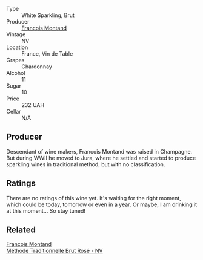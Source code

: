 #+attr_html: :class wine-main-image
[[file:/images/63/b268f0-8b34-4d58-8dba-6302b9f2dbb4/2021-09-26-13-59-05-748C600F-92FF-4B4B-8332-073E71AFE82B-1-105-c.webp]]

- Type :: White Sparkling, Brut
- Producer :: [[barberry:/producers/8dbf4cd8-424c-4bd1-8d47-b38a6a5b07b3][Francois Montand]]
- Vintage :: NV
- Location :: France, Vin de Table
- Grapes :: Chardonnay
- Alcohol :: 11
- Sugar :: 10
- Price :: 232 UAH
- Cellar :: N/A

** Producer

Descendant of wine makers, Francois Montand was raised in Champagne. But during WWII he moved to Jura, where he settled and started to produce sparkling wines in traditional method, but with no classification.

** Ratings

There are no ratings of this wine yet. It's waiting for the right moment, which could be today, tomorrow or even in a year. Or maybe, I am drinking it at this moment... So stay tuned!

** Related

#+begin_export html
<div class="flex-container">
  <a class="flex-item flex-item-left" href="/wines/b397acc1-bce4-44c8-b231-2456a03e4740.html">
    <img class="flex-bottle" src="/images/b3/97acc1-bce4-44c8-b231-2456a03e4740/2021-09-26-13-58-56-A4D3E804-B831-4039-9AAD-D7AA61A70D99-1-105-c.webp"></img>
    <section class="h">Francois Montand</section>
    <section class="h text-bolder">Méthode Traditionnelle Brut Rosé - NV</section>
  </a>

</div>
#+end_export
